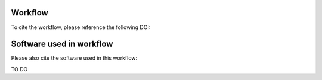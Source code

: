 Workflow
--------------------

To cite the workflow, please reference the following DOI:

.. image:: https://zenodo.org/badge/DOI/10.5281/zenodo.10964074.svg
  :target: https://doi.org/10.5281/zenodo.10964074


Software used in workflow
-------------------------------------

Please also cite the software used in this workflow:

TO DO